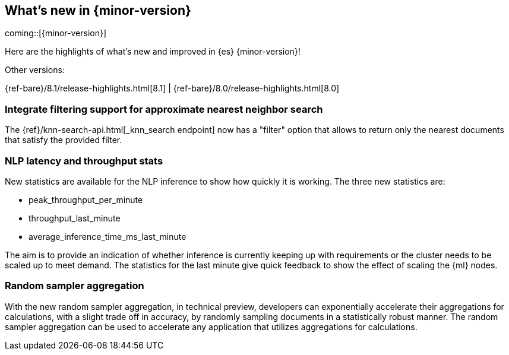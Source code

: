 [[release-highlights]]
== What's new in {minor-version}

coming::[{minor-version}]

Here are the highlights of what's new and improved in {es} {minor-version}!
ifeval::[\{release-state}\"!=\"unreleased\"]
For detailed information about this release, see the <<es-release-notes>> and
<<breaking-changes>>.
endif::[]

// Add previous release to the list
Other versions:

{ref-bare}/8.1/release-highlights.html[8.1]
| {ref-bare}/8.0/release-highlights.html[8.0]

// The notable-highlights tag marks entries that
// should be featured in the Stack Installation and Upgrade Guide:

// tag::notable-highlights[]
[discrete]
[[integrate_filtering_support_for_approximate_nearest_neighbor_search]]
=== Integrate filtering support for approximate nearest neighbor search

The {ref}/knn-search-api.html[_knn_search endpoint] now has a "filter" option
that allows to return only the nearest documents that satisfy the provided
filter.

[discrete]
[[nlp-latency-throughput-stats]]
=== NLP latency and throughput stats

New statistics are available for the NLP inference to show how quickly it is
working. The three new statistics are:

* peak_throughput_per_minute
* throughput_last_minute
* average_inference_time_ms_last_minute

The aim is to provide an indication of whether inference is currently keeping up
with requirements or the cluster needs to be scaled up to meet demand. The
statistics for the last minute give quick feedback to show the effect of scaling
the {ml} nodes.

[discrete]
[[random-sampler-aggregation]]
=== Random sampler aggregation

With the new random sampler aggregation, in technical preview, developers can
exponentially accelerate their aggregations for calculations, with a slight
trade off in accuracy, by randomly sampling documents in a statistically robust
manner. The random sampler aggregation can be used to accelerate any application
that utilizes aggregations for calculations.
// end::notable-highlights[]
